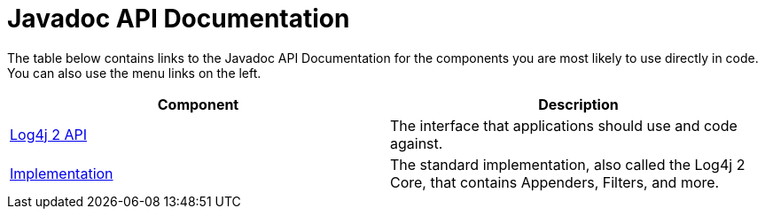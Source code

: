 ////
    Licensed to the Apache Software Foundation (ASF) under one or more
    contributor license agreements.  See the NOTICE file distributed with
    this work for additional information regarding copyright ownership.
    The ASF licenses this file to You under the Apache License, Version 2.0
    (the "License"); you may not use this file except in compliance with
    the License.  You may obtain a copy of the License at

         http://www.apache.org/licenses/LICENSE-2.0

    Unless required by applicable law or agreed to in writing, software
    distributed under the License is distributed on an "AS IS" BASIS,
    WITHOUT WARRANTIES OR CONDITIONS OF ANY KIND, either express or implied.
    See the License for the specific language governing permissions and
    limitations under the License.
////
= Javadoc API Documentation

++++
<link rel="stylesheet" type="text/css" href="../css/tables.css">
++++

The table below contains links to the Javadoc API Documentation for the components you are most likely to use
directly in code. You can also use the menu links on the left.

|===
|Component |Description

|link:javadoc/log4j-api[Log4j 2 API]
|The interface that applications should use and code against.

|link:javadoc/log4j-core[Implementation]
|The standard implementation, also called the Log4j 2 Core, that contains Appenders, Filters, and more.
|===
